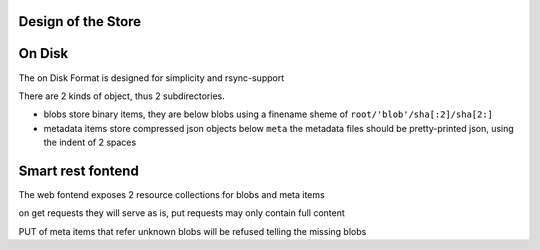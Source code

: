 Design of the Store
====================



On Disk
========

The on Disk Format is designed for simplicity and rsync-support


There are 2 kinds of object, thus 2 subdirectories.

* blobs store binary items, they are below blobs using a finename sheme of
  ``root/'blob'/sha[:2]/sha[2:]``

* metadata items store compressed json objects below ``meta``
  the metadata files should be pretty-printed json, using the indent of 2 spaces


Smart rest fontend
==================

The web fontend exposes 2 resource collections for blobs and meta items

on get requests they will serve as is, put requests may only contain full content

PUT of meta items that refer unknown blobs will be refused telling the missing blobs
